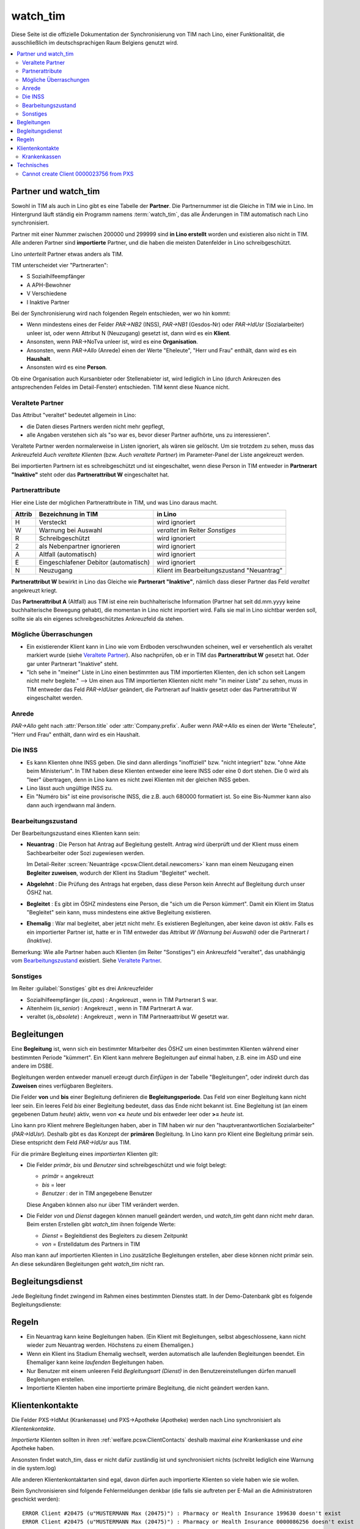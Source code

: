 .. _welfare.watch_tim:

=========
watch_tim
=========

Diese Seite ist die offizielle Dokumentation der Synchronisierung von TIM nach Lino,
einer Funktionalität, die ausschließlich im deutschsprachigen Raum Belgiens genutzt wird.


.. contents:: 
   :local:
   :depth: 2


Partner und watch_tim
=====================

Sowohl in TIM als auch in Lino gibt es eine Tabelle der **Partner**.
Die Partnernummer ist die Gleiche in TIM wie in Lino.
Im Hintergrund läuft ständig ein Programm namens :term:`watch_tim`, 
das alle Änderungen in TIM automatisch nach Lino synchronisiert.

Partner mit einer Nummer zwischen 200000 und 299999 
sind **in Lino erstellt** worden und existieren also nicht in TIM.
Alle anderen Partner sind **importierte** Partner, und die haben 
die meisten Datenfelder in Lino schreibgeschützt.

Lino *unterteilt* Partner etwas anders als TIM.

TIM unterscheidet vier "Partnerarten":

- S Sozialhilfeempfänger
- A APH-Bewohner
- V Verschiedene
- I Inaktive Partner

Bei der Synchronisierung wird nach folgenden Regeln entschieden, wer wo hin kommt:

- Wenn mindestens eines der Felder
  `PAR->NB2` (INSS), `PAR->NB1` (Gesdos-Nr) 
  oder `PAR->IdUsr` (Sozialarbeiter) unleer ist, 
  oder wenn Attribut N (Neuzugang) 
  gesetzt ist, dann wird es ein **Klient**.
- Ansonsten, wenn PAR->NoTva unleer ist, wird es eine **Organisation**.
- Ansonsten, wenn `PAR->Allo` (Anrede) einen der Werte "Eheleute", 
  "Herr und Frau" enthält, dann wird es ein **Haushalt**.
- Ansonsten wird es eine **Person**.

Ob eine Organisation auch Kursanbieter oder Stellenabieter ist, 
wird lediglich in Lino 
(durch Ankreuzen des antsprechenden Feldes im Detail-Fenster) entschieden. 
TIM kennt diese Nuance nicht.

Veraltete Partner
-----------------

Das Attribut "veraltet" bedeutet allgemein in Lino: 

- die Daten dieses Partners werden nicht mehr gepflegt, 
- alle Angaben verstehen sich als "so war es, bevor dieser Partner 
  aufhörte, uns zu interessieren".

Veraltete Partner werden normalerweise in Listen ignoriert,
als wären sie gelöscht.
Um sie trotzdem zu sehen, 
muss das Ankreuzfeld `Auch veraltete Klienten`
(bzw. `Auch veraltete Partner`)
im Parameter-Panel der Liste angekreuzt werden.

Bei importierten Partnern ist es schreibgeschützt und 
ist eingeschaltet, wenn diese Person in TIM 
entweder in **Partnerart "Inaktive"** steht oder 
das **Partnerattribut W** eingeschaltet hat. 


Partnerattribute
----------------

Hier eine Liste der möglichen Partnerattribute in TIM, und was Lino daraus macht.

====== ====================================== ========================================
Attrib Bezeichnung in TIM                     in Lino
====== ====================================== ========================================
H      Versteckt                              wird ignoriert
W      Warnung bei Auswahl                    `veraltet` im Reiter `Sonstiges`
R      Schreibgeschützt                       wird ignoriert
2      als Nebenpartner ignorieren            wird ignoriert
A      Altfall (automatisch)                  wird ignoriert
E      Eingeschlafener Debitor (automatisch)  wird ignoriert
N      Neuzugang                              Klient im Bearbeitungszustand "Neuantrag"
====== ====================================== ========================================

**Partnerattribut W** bewirkt in Lino das Gleiche 
wie **Partnerart "Inaktive"**, nämlich dass dieser Partner 
das Feld `veraltet` angekreuzt kriegt.

Das **Partnerattribut A** (Altfall) aus TIM ist eine rein buchhalterische 
Information (Partner hat seit dd.mm.yyyy keine buchhalterische Bewegung gehabt), 
die momentan in Lino nicht importiert wird. 
Falls sie mal in Lino sichtbar werden soll, 
sollte sie als ein eigenes schreibgeschütztes Ankreuzfeld da stehen.


Mögliche Überraschungen
-----------------------

- Ein existierender Klient kann in Lino
  wie vom Erdboden verschwunden scheinen, 
  weil er versehentlich als veraltet
  markiert wurde
  (siehe `Veraltete Partner`_).
  Also nachprüfen, ob er in TIM das **Partnerattribut W** gesetzt hat. 
  Oder gar unter Partnerart "Inaktive" steht.

- "Ich sehe in "meiner" Liste in Lino einen bestimmten aus TIM importierten 
  Klienten, den ich schon seit Langem nicht mehr begleite."
  --> Um einen aus TIM importierten Klienten 
  nicht mehr "in meiner Liste" zu sehen, muss in TIM entweder 
  das Feld `PAR->IdUser` geändert, 
  die Partnerart auf Inaktiv gesetzt
  oder das Partnerattribut W eingeschaltet werden.


Anrede
------

`PAR->Allo` geht nach :attr:`Person.title` oder :attr:`Company.prefix`.
Außer wenn `PAR->Allo` es einen der Werte "Eheleute", 
"Herr und Frau" enthält, dann wird es ein Haushalt.



Die INSS
--------

- Es kann Klienten ohne INSS geben. 
  Die sind dann allerdings "inoffiziell" bzw. "nicht integriert" bzw. "ohne Akte beim Ministerium".
  In TIM haben diese Klienten entweder eine leere INSS oder eine 0 dort stehen.
  Die 0 wird als "leer" übertragen, denn 
  in Lino kann es nicht zwei Klienten mit der gleichen INSS geben.
  
- Lino lässt auch ungültige INSS zu.
  
- Ein "Numéro bis" ist eine provisorische INSS, 
  die z.B. auch 680000 formatiert ist.
  So eine Bis-Nummer kann also dann auch irgendwann mal ändern.


Bearbeitungszustand
-------------------

Der Bearbeitungszustand eines Klienten kann sein:

- **Neuantrag** : 
  Die Person hat Antrag auf Begleitung gestellt. 
  Antrag wird überprüft und der Klient muss einem Sachbearbeiter 
  oder Sozi zugewiesen werden.
  
  Im Detail-Reiter 
  :screen:`Neuanträge <pcsw.Client.detail.newcomers>`
  kann man einem Neuzugang 
  einen **Begleiter zuweisen**, wodurch der Klient ins Stadium "Begleitet" wechelt.
  
- **Abgelehnt** : 
  Die Prüfung des Antrags hat ergeben, dass diese Person kein Anrecht 
  auf Begleitung durch unser ÖSHZ hat.
  
- **Begleitet** :
  Es gibt im ÖSHZ mindestens eine Person, die "sich um die Person kümmert".
  Damit ein Klient im Status "Begleitet" sein kann, muss mindestens 
  eine aktive Begleitung existieren.

- **Ehemalig** :
  War mal begleitet, aber jetzt nicht mehr. 
  Es existieren Begleitungen, aber keine davon ist *aktiv*.
  Falls es ein importierter Partner ist, 
  hatte er in TIM entweder das Attribut `W (Warnung bei Auswahl)`
  oder die Partnerart `I (Inaktive)`.

  
  
  
.. graphviz:: 
   
   digraph foo {
      newcomer -> refused [label="Neuantrag ablehnen"];
      newcomer -> coached [label="Begleiter zuweisen"];
      refused -> newcomer [label="Neuantrag wiederholen"];
      coached -> newcomer [label="Begleitung abbrechen"];
      coached -> former [label="Begleitung beenden"];
      
      newcomer [label="Neuantrag"];
      refused [label="Abgelehnt"];
      former [label="Ehemalig"];
      coached [label="Begleitet"];
   }


Bemerkung:
Wie alle Partner haben auch Klienten (im Reiter "Sonstiges") 
ein Ankreuzfeld "veraltet",
das unabhängig vom Bearbeitungszustand_ existiert. 
Siehe `Veraltete Partner`_.


Sonstiges
---------

Im Reiter :guilabel:`Sonstiges` gibt es drei Ankreuzfelder 

- Sozialhilfeempfänger (`is_cpas`) : Angekreuzt , wenn in TIM Partnerart S war.
- Altenheim (`is_senior`) : Angekreuzt , wenn in TIM Partnerart A war.
- veraltet (`is_obsolete`) : Angekreuzt , wenn in TIM Partneraattribut W gesetzt war.


.. Dubletten
  Der Klient wurde versehentlich als Dublette eines existierenden 
  Klienten angelegt (und darf jedoch nicht mehr gelöscht werden, 
  weil Dokumente mit der Partnernummer existieren).
  In Lino setzt man solche Klienten einfach in den 
  Bearbeitungszustand "Ungültig".


Begleitungen
============

Eine **Begleitung** ist, wenn sich ein bestimmter Mitarbeiter des ÖSHZ 
um einen bestimmten Klienten während einer bestimmten Periode 
"kümmert".
Ein Klient kann mehrere Begleitungen auf einmal haben, 
z.B. eine im ASD und eine andere im DSBE.

Begleitungen werden entweder manuell erzeugt 
durch `Einfügen` in der Tabelle "Begleitungen",
oder indirekt durch das **Zuweisen** eines verfügbaren Begleiters.

Die Felder **von** und **bis** einer Begleitung definieren die **Begleitungsperiode**.
Das Feld `von` einer Begleitung kann nicht leer sein.
Ein leeres Feld `bis` einer Begleitung bedeutet, dass das Ende nicht bekannt ist.
Eine Begleitung ist (an einem gegebenen Datum `heute`) aktiv,
wenn `von` **<=** `heute` und `bis` entweder leer oder **>=** `heute` ist.

Lino kann pro Klient mehrere Begleitungen haben,
aber in TIM haben wir nur den "hauptverantwortlichen Sozialarbeiter" (`PAR->IdUsr`). 
Deshalb gibt es das Konzept der **primären** Begleitung.
In Lino kann pro Klient eine Begleitung primär sein.
Diese entspricht dem Feld `PAR->IdUsr` aus TIM.

Für die primäre Begleitung eines *importierten* Klienten gilt:

- Die Felder `primär`, `bis` und `Benutzer` sind schreibgeschützt und wie folgt belegt:

  - `primär` = angekreuzt
  - `bis` = leer
  - `Benutzer` : der in TIM angegebene Benutzer
  
  Diese Angaben können also nur über TIM verändert werden.

- Die Felder `von` und `Dienst` dagegen können manuell geändert werden, 
  und `watch_tim` geht dann nicht mehr daran.
  Beim ersten Erstellen gibt `watch_tim` ihnen folgende Werte:

  - `Dienst` = Begleitdienst des Begleiters zu diesem Zeitpunkt
  - `von` = Erstelldatum des Partners in TIM
  
Also man kann auf importierten Klienten in Lino zusätzliche Begleitungen 
erstellen, aber diese können nicht primär sein.
An diese sekundären Begleitungen geht `watch_tim` nicht ran.

.. _welfare.clients.CoachingType:

Begleitungsdienst
=================

Jede Begleitung findet zwingend im Rahmen eines bestimmten 
Dienstes statt.
In der Demo-Datenbank gibt es folgende Begleitungsdienste:

.. django2rst:: 

    # print "\n\nFoo, bar, baz\n\n"
    settings.SITE.login('rolf').show(pcsw.CoachingTypes)
    

Regeln
======
  
- Ein Neuantrag kann keine Begleitungen haben. 
  (Ein Klient mit Begleitungen, selbst abgeschlossene, 
  kann nicht wieder zum Neuantrag werden. 
  Höchstens zu einem Ehemaligen.)
  
- Wenn ein Klient ins Stadium Ehemalig wechselt, werden automatisch 
  alle laufenden Begleitungen beendet.
  Ein Ehemaliger kann keine *laufenden* Begleitungen haben.
  
- Nur Benutzer mit einem unleeren Feld 
  `Begleitungsart (Dienst)` in den Benutzereinstellungen
  dürfen manuell Begleitungen erstellen.
  
- Importierte Klienten haben eine importierte primäre 
  Begleitung, die nicht geändert werden kann.
  

Klientenkontakte
================

Die Felder PXS->IdMut (Krankenasse) und PXS->Apotheke (Apotheke) 
werden nach Lino synchronisiert als *Klientenkontakte*.

*Importierte* Klienten sollten in 
ihren 
:ref:`welfare.pcsw.ClientContacts`
deshalb maximal *eine* Krankenkasse und *eine* Apotheke haben.

Ansonsten findet watch_tim, dass er nicht dafür 
zuständig ist und synchronisiert nichts (schreibt lediglich eine Warnung in die system.log)

Alle anderen Klientenkontaktarten sind egal, 
davon dürfen auch importierte Klienten so viele haben wie sie wollen.

Beim Synchronisieren sind folgende Fehlermeldungen denkbar 
(die falls sie auftreten per E-Mail an die Administratoren geschickt werden)::

    ERROR Client #20475 (u"MUSTERMANN Max (20475)") : Pharmacy or Health Insurance 199630 doesn't exist
    ERROR Client #20475 (u"MUSTERMANN Max (20475)") : Pharmacy or Health Insurance 0000086256 doesn't exist

Die erste Meldung bedeutet, dass die Krankenkasse fehlt (Nr. 199xxx sind Krankenkassen), also 
dass man in TIM in der ADR.DBF die Nr 630 raussucht und diese manuell in Lino als Organisation 199630 anlegt.

Die zweite Meldung ist eine fehlende Apotheke. Da reicht es, in TIM mal auf diese 
Apotheke zu gehen und irgendwas zu ändern, um manuell eine Synchronisierung auszulösen.

Krankenkassen
-------------

Die Krankenkassen (Adressen aus `ADR` mit `ADR->Type == 'MUT'`) 
erscheinen in Lino als Organisation, 
wobei deren `id` beim ersten Import (initdb_tim) 
wie folgt ermittelt wurde:

  id = val(ADR->IdMut) + 199000
  
Krankenakssen werden nicht mehr automatisch synchronisiert.
Also falls des eine in TIM erstellt wird, muss die entsprechende 
Organisation in Lino manuell erstellt werden.


  
  

Technisches
===========

In der :xfile:`settings.py` gibt es folgende Optionen, 
die für die Synchronisierung von Belang sind::


    def is_imported_partner(self,obj):
        if obj.id is None:
            return False
        #if obj.id == 3999:
        #    return False
        return obj.id < 200000 or obj.id > 299999
        
        

    def TIM2LINO_LOCAL(alias,obj):
        """Hook for local special treatment on instances 
        that have been imported from TIM.
        """
        return obj
        
    def TIM2LINO_USERNAME(userid):
        if userid == "WRITE": return None
        return userid.lower()



Cannot create Client 0000023756 from PXS
----------------------------------------

Die Meldung kommt, wenn in TIM in der PXS eines Partners etwas 
verändert wurde, und dieser Partner in Lino nicht existiert 
(was anormal ist, aber z.B. durch frühere Bugs oder Pannen kommen kann).
Zu tun: manuell für diesen Partner in der PAR etwas verändern, um 
eine Synchronisierung zu triggern.
